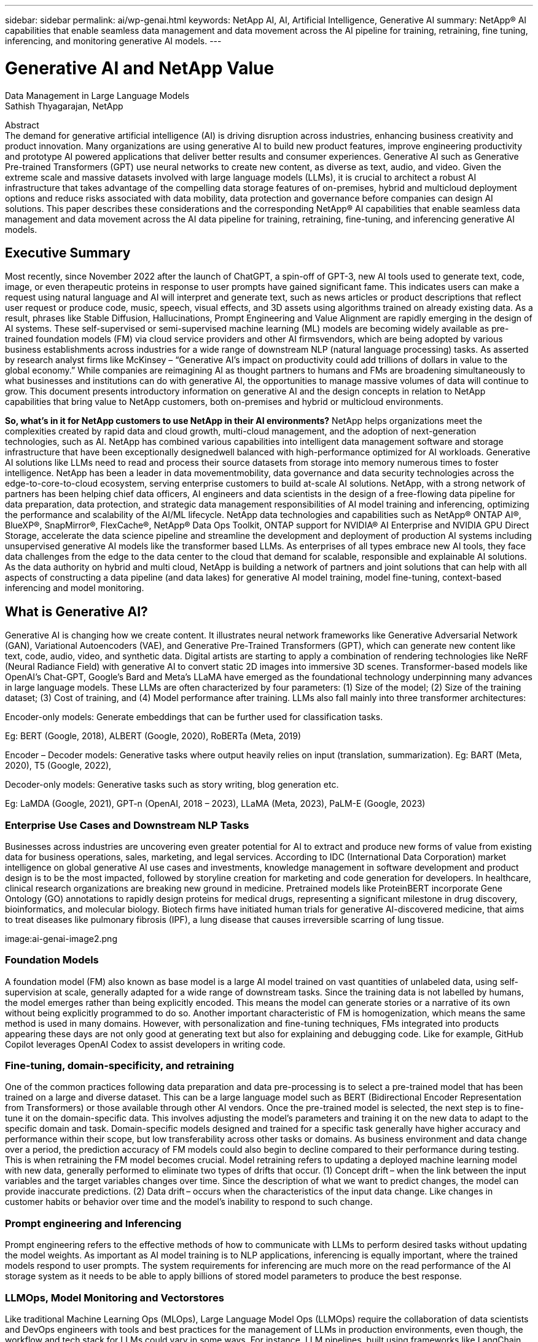 ---
sidebar: sidebar
permalink: ai/wp-genai.html
keywords: NetApp AI, AI, Artificial Intelligence, Generative AI
summary: NetApp® AI capabilities that enable seamless data management and data movement across the AI pipeline for training, retraining, fine tuning, inferencing, and monitoring generative AI models. 
---

= Generative AI and NetApp Value
:hardbreaks:
:nofooter:
:icons: font
:linkattrs:
:imagesdir: ./../media/
Data Management in Large Language Models
Sathish Thyagarajan, NetApp

[.lead]
Abstract
The demand for generative artificial intelligence (AI) is driving disruption across industries, enhancing business creativity and product innovation. Many organizations are using generative AI to build new product features, improve engineering productivity and prototype AI powered applications that deliver better results and consumer experiences. Generative AI such as Generative Pre-trained Transformers (GPT) use neural networks to create new content, as diverse as text, audio, and video. Given the extreme scale and massive datasets involved with large language models (LLMs), it is crucial to architect a robust AI infrastructure that takes advantage of the compelling data storage features of on-premises, hybrid and multicloud deployment options and reduce risks associated with data mobility, data protection and governance before companies can design AI solutions. This paper describes these considerations and the corresponding NetApp® AI capabilities that enable seamless data management and data movement across the AI data pipeline for training, retraining, fine-tuning, and inferencing generative AI models.

== Executive Summary 
Most recently, since November 2022 after the launch of ChatGPT, a spin-off of GPT-3, new AI tools used to generate text, code, image, or even therapeutic proteins in response to user prompts have gained significant fame. This indicates users can make a request using natural language and AI will interpret and generate text, such as news articles or product descriptions that reflect user request or produce code, music, speech, visual effects, and 3D assets using algorithms trained on already existing data. As a result, phrases like Stable Diffusion, Hallucinations, Prompt Engineering and Value Alignment are rapidly emerging in the design of AI systems. These self-supervised or semi-supervised machine learning (ML) models are becoming widely available as pre-trained foundation models (FM) via cloud service providers and other AI firmsvendors, which are being adopted by various business establishments across industries for a wide range of downstream NLP (natural language processing) tasks. As asserted by research analyst firms like McKinsey – “Generative AI’s impact on productivity could add trillions of dollars in value to the global economy.” While companies are reimagining AI as thought partners to humans and FMs are broadening simultaneously to what businesses and institutions can do with generative AI, the opportunities to manage massive volumes of data will continue to grow. This document presents introductory information on generative AI and the design concepts in relation to NetApp capabilities that bring value to NetApp customers, both on-premises and hybrid or multicloud environments. 

*So, what’s in it for NetApp customers to use NetApp in their AI environments?* NetApp helps organizations meet the complexities created by rapid data and cloud growth, multi-cloud management, and the adoption of next-generation technologies, such as AI. NetApp has combined various capabilities into intelligent data management software and storage infrastructure that have been exceptionally designedwell balanced with high-performance optimized for AI workloads. Generative AI solutions like LLMs need to read and process their source datasets from storage into memory numerous times to foster intelligence. NetApp has been a leader in data movementmobility, data governance and data security technologies across the edge-to-core-to-cloud ecosystem, serving enterprise customers to build at-scale AI solutions. NetApp, with a strong network of partners has been helping chief data officers, AI engineers and data scientists in the design of a free-flowing data pipeline for data preparation, data protection, and strategic data management responsibilities of AI model training and inferencing, optimizing the performance and scalability of the AI/ML lifecycle. NetApp data technologies and capabilities such as NetApp® ONTAP AI®, BlueXP®, SnapMirror®, FlexCache®, NetApp® Data Ops Toolkit, ONTAP support for NVIDIA® AI Enterprise and NVIDIA GPU Direct Storage, accelerate the data science pipeline and streamline the development and deployment of production AI systems including unsupervised generative AI models like the transformer based LLMs. As enterprises of all types embrace new AI tools, they face data challenges from the edge to the data center to the cloud that demand for scalable, responsible and explainable AI solutions.​ As the data authority on hybrid and multi cloud, NetApp is building a network of partners and joint solutions that can help with all aspects of constructing a data pipeline (and data lakes) for generative AI model training, model fine-tuning, context-based inferencing and model monitoring. 

== What is Generative AI? 
Generative AI is changing how we create content. It illustrates neural network frameworks like Generative Adversarial Network (GAN), Variational Autoencoders (VAE), and Generative Pre-Trained Transformers (GPT), which can generate new content like text, code, audio, video, and synthetic data. Digital artists are starting to apply a combination of rendering technologies like NeRF (Neural Radiance Field) with generative AI to convert static 2D images into immersive 3D scenes. Transformer-based models like OpenAI’s Chat-GPT, Google’s Bard and Meta’s LLaMA have emerged as the foundational technology underpinning many advances in large language models. These LLMs are often characterized by four parameters: (1) Size of the model; (2) Size of the training dataset; (3) Cost of training, and (4) Model performance after training. LLMs also fall mainly into three transformer architectures: 

Encoder-only models: Generate embeddings that can be further used for classification tasks.  

Eg: BERT (Google, 2018), ALBERT (Google, 2020), RoBERTa (Meta, 2019)    

Encoder – Decoder models: Generative tasks where output heavily relies on input (translation, summarization). Eg: BART (Meta, 2020), T5 (Google, 2022),  

Decoder-only models: Generative tasks such as story writing, blog generation etc.  

Eg: LaMDA (Google, 2021), GPT-n (OpenAI, 2018 – 2023), LLaMA (Meta, 2023), PaLM-E (Google, 2023) 

=== Enterprise Use Cases and Downstream NLP Tasks 
Businesses across industries are uncovering even greater potential for AI to extract and produce new forms of value from existing data for business operations, sales, marketing, and legal services. According to IDC (International Data Corporation) market intelligence on global generative AI use cases and investments, knowledge management in software development and product design is to be the most impacted, followed by storyline creation for marketing and code generation for developers. In healthcare, clinical research organizations are breaking new ground in medicine. Pretrained models like ProteinBERT incorporate Gene Ontology (GO) annotations to rapidly design proteins for medical drugs, representing a significant milestone in drug discovery, bioinformatics, and molecular biology. Biotech firms have initiated human trials for generative AI-discovered medicine, that aims to treat diseases like pulmonary fibrosis (IPF), a lung disease that causes irreversible scarring of lung tissue. 

image:ai-genai-image2.png

=== Foundation Models 
A foundation model (FM) also known as base model is a large AI model trained on vast quantities of unlabeled data, using self-supervision at scale, generally adapted for a wide range of downstream tasks. Since the training data is not labelled by humans, the model emerges rather than being explicitly encoded. This means the model can generate stories or a narrative of its own without being explicitly programmed to do so. Another important characteristic of FM is homogenization, which means the same method is used in many domains. However, with personalization and fine-tuning techniques, FMs integrated into products appearing these days are not only good at generating text but also for explaining and debugging code. Like for example, GitHub Copilot leverages OpenAI Codex to assist developers in writing code.  

=== Fine-tuning, domain-specificity, and retraining 
One of the common practices following data preparation and data pre-processing is to select a pre-trained model that has been trained on a large and diverse dataset. This can be a large language model such as BERT (Bidirectional Encoder Representation from Transformers) or those available through other AI vendors. Once the pre-trained model is selected, the next step is to fine-tune it on the domain-specific data. This involves adjusting the model’s parameters and training it on the new data to adapt to the specific domain and task. Domain-specific models designed and trained for a specific task generally have higher accuracy and performance within their scope, but low transferability across other tasks or domains. As business environment and data change over a period, the prediction accuracy of FM models could also begin to decline compared to their performance during testing. This is when retraining the FM model becomes crucial. Model retraining refers to updating a deployed machine learning model with new data, generally performed to eliminate two types of drifts that occur. (1) Concept drift – when the link between the input variables and the target variables changes over time. Since the description of what we want to predict changes, the model can provide inaccurate predictions. (2) Data drift – occurs when the characteristics of the input data change. Like changes in customer habits or behavior over time and the model’s inability to respond to such change. 

=== Prompt engineering and Inferencing 
Prompt engineering refers to the effective methods of how to communicate with LLMs to perform desired tasks without updating the model weights. As important as AI model training is to NLP applications, inferencing is equally important, where the trained models respond to user prompts. The system requirements for inferencing are much more on the read performance of the AI storage system as it needs to be able to apply billions of stored model parameters to produce the best response. 

=== LLMOps, Model Monitoring and Vectorstores 
Like traditional Machine Learning Ops (MLOps), Large Language Model Ops (LLMOps) require the collaboration of data scientists and DevOps engineers with tools and best practices for the management of LLMs in production environments, even though, the workflow and tech stack for LLMs could vary in some ways. For instance, LLM pipelines, built using frameworks like LangChain string together multiple LLM API calls to external embedding endpoints such as vectorstores or vector databases. The use of an embedding endpoint and vectorstore for downstream connectors (like to a vector database) represents a significant development in how data is stored and accessed. As opposed to traditional ML models that are developed from scratch, LLMs often rely on transfer learning since these models start with FMs that are fine-tuned with new data to improve performance in a more specific domain. Therefore, it is crucial that an enterprise MLOps platform supports the data science at-scale requirements of LLMOps with capabilities of model monitoring and risk management. 

=== Risks and Ethics in the age of Generative AI 
Garbage in – garbage out, has always been the challenging case with computing. The only difference with generative AI is that it excels at making the garbage highly credible. Therefore, companies that see generative AI as a great opportunity to lower their costs with AI equivalents need to efficiently detect deep fakes, lower risks, and reduce biases, to keep the systems honest and ethical. A free-flowing data pipeline with the capabilities of data quality, data governance and data security are eminent for the design of AI applications with LLM models. 

== NetApp capabilities
The question of whether to adopt a pre-trained model or design a custom solution leveraging open-source frameworks is a crucial strategic decision. Apart from the organization’s selection of LLM deployment option, i.e training a large model from scratch versus retraining or fine-tuning a pre-trained LLM model, the workflow of an LLM lifecycle typically follows that of a traditional ML workflow. The movement and management of data in generative AI applications such as chatbot, code generation, genome model expression, or image generation, can span across the edge, private data center, hybrid and multicloud ecosystem. A data pipeline with strategic data management capabilities is critical to AI operations so that appropriate resources are used for generative AI datasets along the LLM workflow. 

NetApp's portfolio of cloud services and storage infrastructure is powered by intelligent data management software. LLMs rely on large training datasets, which can introduce data risks from biases present in the data that can lead to unfair responses generated by the LLMs. NetApp minimizes the challenges by accelerating the AI training and retraining workflow, by making it easier for data scientists working with multiple copies of real-world or synthetic datasets for deploying generative AI applications. For instance, copying a 10TB dataset can take 2 seconds rather than hours. With NetApp these data copies are also stored efficiently. For example, data scientists can make 10 copies of each dataset with a reduction in storage space of up to 90%. 

Data Preparation: The first pillar of the LLM tech stack is largely untouched from the older traditional ML stack. Data preprocessing in AI pipeline is necessary to normalize and cleanse the data before training. This step includes connectors to ingest data wherever it may reside in the form of an Amazon S3 tier or in on-premises storage systems such as a file store or an object store like NetApp StorageGRID.  

*Storage infrastructure – NetApp All-Flash FAS (AFF-Series)* is a scale-out platform built for virtualized environments, combining low-latency performance via flash memory with best-in-class data management, built-in efficiencies, integrated data protection, multiprotocol support, and nondisruptive operations; cloud and on-premises. The AFF-series, powered by ONTAP, allows data scientists to connect to hybrid and multicloud deployments for more data services, data tiering, and caching. 

Intelligent data management software – NetApp ONTAP is the foundational technology that underpins NetApp's critical storage solutions in the data center and the cloud. ONTAP includes various data management and protection features and capabilities, including automatic ransomware protection against cyber-attacks, built-in data transport features, and storage efficiency capabilities. ONTAP provides the flexibility to design and deploy a storage environment across the broadest range of architectures – from on-premises, hybrid, public, and private clouds. It can be used in NAS, SAN, object environments, and software defined storage (SDS) situations.  

*ONTAP FabricPool*. This feature provides automatic tiering of cold data to public and private cloud storage options, including Amazon Web Services (AWS), Microsoft Azure, Google Cloud Storage and NetApp StorageGRID®. 

*NetApp FlexCache* is an ONTAP feature for remote caching capability that simplifies file distribution, reduces WAN latency, and lowers WAN bandwidth costs. Deploying NetApp FlexCache software allows data scientists and LLMOps or DevOps engineers to scale out storage performance for read-heavy workloads, such as AI inferencing of LLMs. 

NetApp ONTAP FlexGroup enables massive scalability in a single namespace to more than 20PB with over 400 billion files, while evenly spreading the performance across the cluster.  

*NetApp SnapMirror* is an ONTAP feature that replicates volume snapshots between any two ONTAP systems. This feature optimally transfers data at the edge to your on-premises data center or to the cloud. It efficiently transfers only changes, saving bandwidth and speeding replication.  

*NetApp File-Object Duality*. NetApp ONTAP enables dual-protocol access for NFS and S3. With this solution, data scientists and AI engineers can access NFS data from Amazon AWS SageMaker notebooks via S3 buckets from NetApp Cloud Volumes ONTAP. Likewise, NetApp CVS for Google cloud can benefit data scientists training or fine-tuning LLM models on Google VertexAI generative AI. This approach enables easy access and sharing of the same data from both NFS and S3 without the need for additional software and can be useful for the purpose of training or retraining LLMs. 

Cloud storage, data services, and software. The NetApp Cloud Volumes Platform is an integrated collection of cloud storage infrastructure and data services. The platform is anchored by NetApp Cloud Volumes ONTAP, a cloud-based software for customers who wish to manage their own cloud storage infrastructure. It is a managed, high-performance file system that enables you to run highly available AI workloads with improved data security in public clouds. It is based on the same ONTAP data management software that underpins our storage infrastructure offerings. Fully managed cloud storage offerings are available natively on Microsoft Azure as Azure NetApp Files, on AWS as Amazon FSx for NetApp ONTAP, and on Google Cloud as NetApp Cloud Volumes Service (CVS).  

*NetApp Cloud Sync* service offers a simple and secure way to migrate data to any target, in the cloud or on-premises. Cloud Sync seamlessly transfers and synchronizes data between on-premises or cloud storage, NAS, and object stores.  

*NetApp XCP* is a client software that enables fast and reliable any-to-NetApp and NetApp-to-NetApp data migrations. XCP also provides the capability of moving bulk data efficiently from Hadoop HDFS file systems into ONTAP NFS, S3 or StorageGRID and XCP file analytics provides visibility into the file system. 

*NetApp DataOps Toolkit* is a Python library that makes it simple for data scientists, DevOps, and data engineers to perform various data management tasks, such as near-instantaneously provisioning, cloning, or snapshotting a data volume or JupyterLab workspace that are backed by high-performance, scale-out NetApp storage. It can also rapidly provision new NVIDIA Triton Inference Server instances that are backed by enterprise-class NetApp storage. 

*NetApp’s product security and data centric posture on Zero Trust*

AI developers and security teams must consider the vulnerabilities associated with AI applications leveraging LLMs. As outlined by OWASP1(Open Worldwide Application Security Project), security and safety issues such as data poisoning, data leakage, denial of service and prompt injections within LLMs can impact businesses from data exposure to unauthorized access serving attackers. NetApp understands the importance of data security, making sure customer data is available resisting denial of service attacks. NetApp products are equipped with strict role-based access control (RBAC) measures to control administrative access, as well as secure protocols, audit logging, and industry standard encryption. NetApp offers both software- and hardware-based encryption technologies for securing both data at rest and in transit, and a complete data-centric approach to Zero Trust in which the storage management system protects and monitors access of customer’s data. In particular, the FPolicy™ Zero Trust engine and the FPolicy partner ecosystems identify threats. Furthermore, NetApp ONTAP and SnapLock solutions form a powerful and innovative solution against ransomware. 

*ONTAP AI with DGX BasePOD*

NetApp® ONTAP® AI reference architecture with NVIDIA DGX BasePOD is a scalable architecture for machine learning (ML) and artificial intelligence (AI) workloads. For the critical training phase of LLMs, data is typically copied from the data storage into the training cluster at regular intervals. The servers that are used in this phase use GPUs to parallelize computations, creating a tremendous appetite for data. Meeting the raw I/O bandwidth needs is crucial for maintaining high GPU utilization. 

*ONTAP AI with NVIDIA AI Enterprise*

NVIDIA AI Enterprise is an end-to-end, cloud-native suite of AI and data analytics software that is optimized, certified, and supported by NVIDIA to run on VMware vSphere with NVIDIA-Certified Systems. This software facilitates the simple and rapid deployment, management, and scaling of AI workloads in the modern hybrid cloud environment. NVIDIA AI Enterprise, powered by NetApp and VMware, delivers enterprise-class AI workload and data management in a simplified, familiar package.  

*ONTAP supports GPU Direct Storage*

NetApp® ONTAP® supports NVIDIA GPU Direct Storage™ with the use of NFS over RDMA. NetApp customers can get more than 171GiBps from an ONTAP storage cluster to a single NVIDIA DGX compute node2. Data scientists can achieve the highest levels of performance for machine learning including generative AI workloads, using data center–standard protocols and technologies to deliver the simplest deployment and operational experience. 

*NetApp BlueXP*

NetApp BlueXP™ combines storage and data services via its unified control plane, enabling customers through one single SaaS-delivered point of control to how hybrid, multicloud environments are managed, optimized, and controlled. It enables operational simplicity through the power of AIOps, with the flexible consumption parameters and integrated protection required for today’s cloud-led AI deployments. The benefits of the cloud can be leveraged in several ways. Customers can use GPU instances for computation, and cloud for cold storage tiering and for archives and backups. With most AI applications, the data spans across the edge and/or the core and/or the cloud, which demands AI leaders the ability to orchestrate data across these environments.  

== NetApp Partner Solution Suite  
In addition to its core data capabilities, NetApp has been building a robust network of AI partners like NVIDIA and Domino Data Labs to broaden the AI solution offerings. 

*NVIDIA Guardrails*

Guardrails in AI systems serve as safeguards to ensure the ethical and responsible use of AI technologies. AI developers can choose to define the behavior of LLM-powered applications on specific topics and prevent them from engaging in discussions on unwanted topics. Guardrails, an open-source toolkit, provides the ability to connect an LLM to other services, seamlessly and securely for building trustworthy, safe, and secure LLM conversational systems. 

*Domino Data Lab*

Domino supports the end-to-end data science lifecycle from ideation to production. The Domino enterprise MLOps platform provides an integrated Model Factory that lets customers develop, deploy, and monitor large models in one place using preferred tools and languages. Domino enterprise MLOps platform offers a self-service infrastructure portal for one-click, governed access to the data, tools, and compute the AI team needs for LLMOps. 

*Modzy MLOps and Edge AI*  

NetApp® and Modzy have partnered together to deliver a new way of applying AI at scale to any type of data, including imagery, audio, text, and tables. Modzy is an MLOps platform for deploying, integrating, and running AI models, offers data scientists the capabilities of model monitoring, drift detection and explainability, with an integrated solution to automate the data labeling and model retraining process, ensuring models are retrained with real prediction data to improve model performance over time. Modzy turns AI models into API endpoints that can be integrated anywhere, with governance to manage the full lifecycle of the models.  

== End to end customer scenario – NetApp data services 
NetApp’s data mobility, data governance and data security technologies across the edge, private data center, hybrid and multicloud ecosystem play central role to the data pipeline of generative AI models, datasets, and its various stages of both traditional ML and modern LLM operations. NetApp provides strategic data management capabilities such as SnapMirror® to replicate volume snapshots and optimally transfer data at the edge to on-premises data center or to the cloud. NetApp® DataOps Toolkit enables data scientists perform various data management tasks, such as near-instantaneously provisioning, cloning, or snapshotting a data volume or JupyterLab workspace while A/B testing and validating generative AI applications for downstream NLP tasks. NetApp minimizes the design challenges by accelerating the AI workflow for data scientists working with multiple copies of real-world data or synthetic datasets for deploying context-aware NLP inferencing systems. NetApp® ONTAP AI® for model training and ONTAP® support for NVIDIA GPU Direct Storage offer a well-balanced performance to read and process source datasets from storage into memory numerous times to foster intelligence where model biases and data governance issues can inhibit organizations from scaling access to LLMs. NetApp understands the importance of data security, making sure customer data is available, resisting denial of service attacks. NetApp also partners with a network of AI leaders to deliver customers a comprehensive data pipeline equipped with guardrails and LLMOps, for data preparation to model training, fine-tuning, inferencing, and monitoring of LLM based generative AI applications. 

== Conclusion  

While generative AI like LLM has achieved remarkable milestones, it is crucial to recognize its limitations, design challenges and risks. LLMs rely on large training datasets, which could introduce biases present in the data. These risks can correspond to constraints for LLMs from potential data management challenges associated with data quality, data security, and data mobility. Biased training data can lead to inaccurate outcomes generated by the models that can put both businesses and consumers in jeopardy. NetApp helps organizations meet the complexities created by rapid data growth, multi-cloud management, and the adoption of generative AI. Infrastructure for AI at scale and efficient data management plays a vital role in defining the success of AI applications like generative AI. It is critical to take a holistic approach to cover all deployment scenarios without compromising on the ability to expand as enterprises need to, while keeping costs and ethical AI in check along the data pipeline. NetApp is working with a strong network of AI partners to help customers simplify and accelerate generative AI deployments. 



